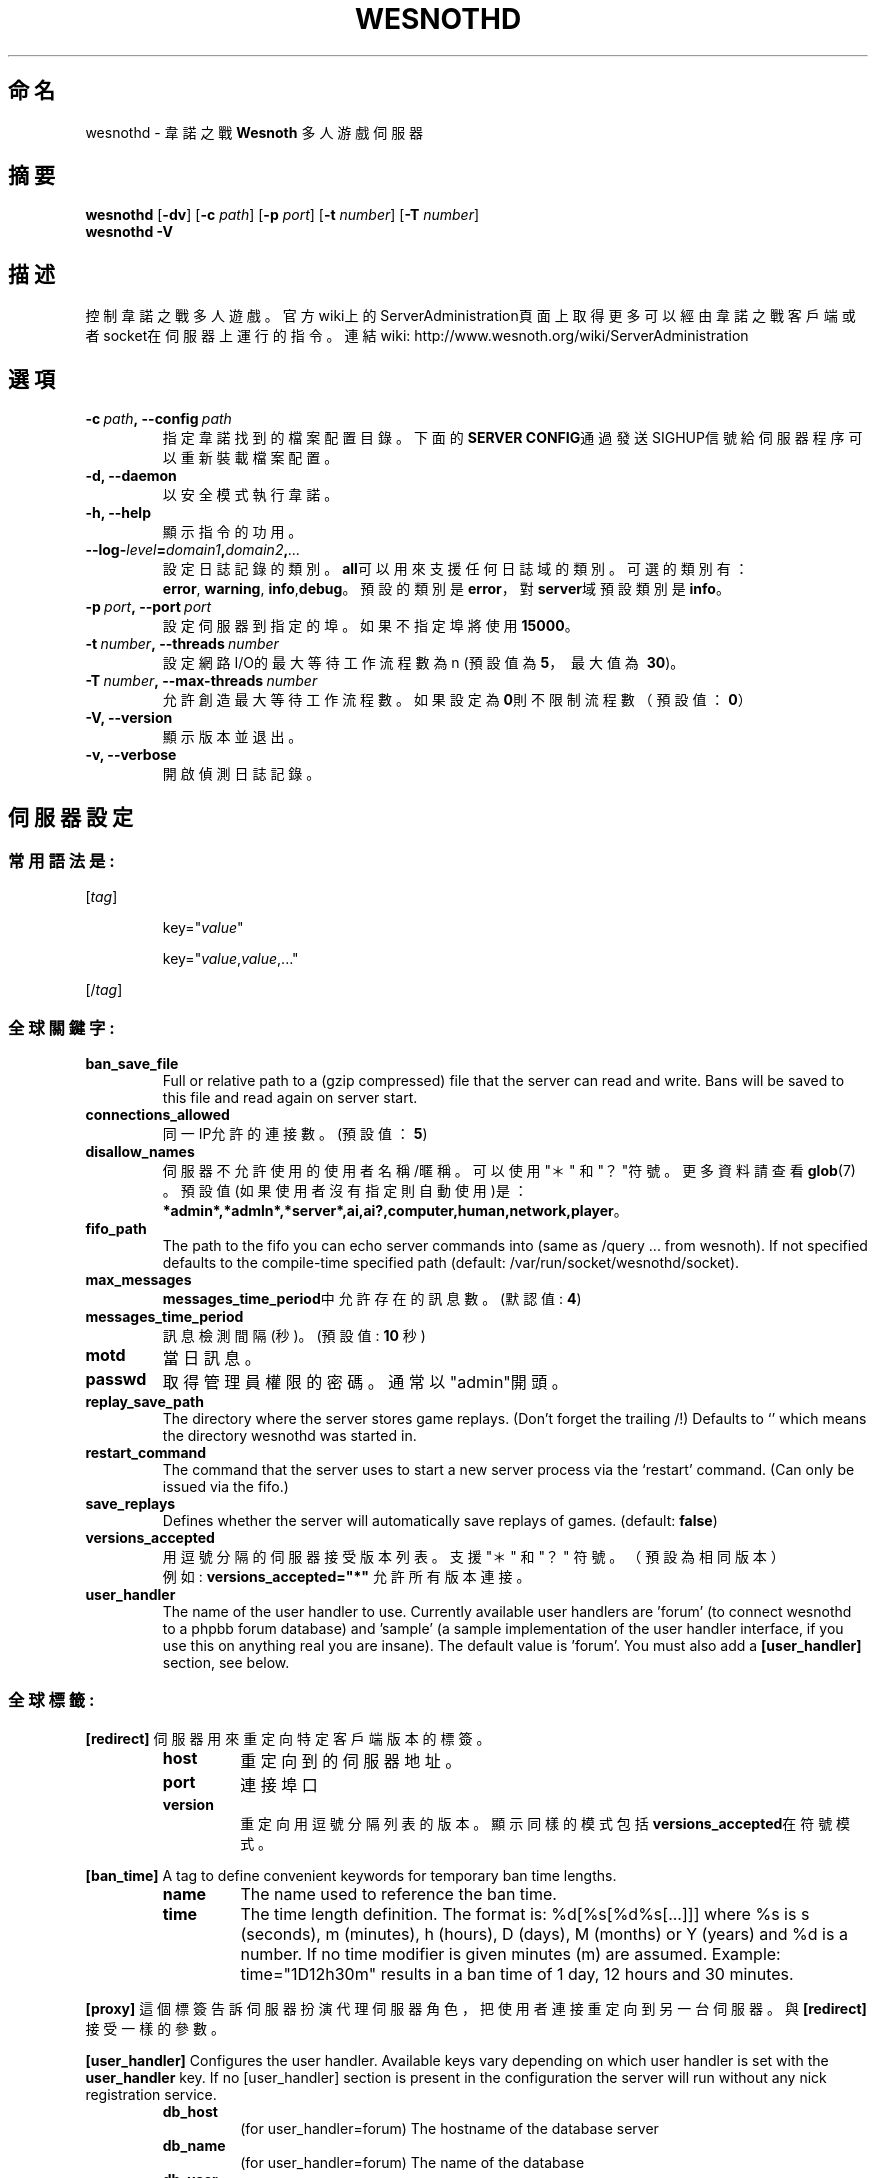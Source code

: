 .\" This program is free software; you can redistribute it and/or modify
.\" it under the terms of the GNU General Public License as published by
.\" the Free Software Foundation; either version 2 of the License, or
.\" (at your option) any later version.
.\"
.\" This program is distributed in the hope that it will be useful,
.\" but WITHOUT ANY WARRANTY; without even the implied warranty of
.\" MERCHANTABILITY or FITNESS FOR A PARTICULAR PURPOSE.  See the
.\" GNU General Public License for more details.
.\"
.\" You should have received a copy of the GNU General Public License
.\" along with this program; if not, write to the Free Software
.\" Foundation, Inc., 51 Franklin Street, Fifth Floor, Boston, MA  02110-1301  USA
.\"
.
.\"*******************************************************************
.\"
.\" This file was generated with po4a. Translate the source file.
.\"
.\"*******************************************************************
.TH WESNOTHD 6 2009 wesnothd 韋諾之戰多人遊戲伺服器
.
.SH 命名
.
wesnothd \- 韋諾之戰 \fBWesnoth\fP 多人游戲伺服器
.
.SH 摘要
.
\fBwesnothd\fP [\|\fB\-dv\fP\|] [\|\fB\-c\fP \fIpath\fP\|] [\|\fB\-p\fP \fIport\fP\|] [\|\fB\-t\fP
\fInumber\fP\|] [\|\fB\-T\fP \fInumber\fP\|]
.br
\fBwesnothd\fP \fB\-V\fP
.
.SH 描述
.
控制韋諾之戰多人遊戲。
官方wiki上的ServerAdministration頁面上取得更多可以經由韋諾之戰客戶端或者socket在伺服器上運行的指令。連結wiki:
http://www.wesnoth.org/wiki/ServerAdministration
.
.SH 選項
.
.TP 
\fB\-c\ \fP\fIpath\fP\fB,\ \-\-config\fP\fI\ path\fP
指定韋諾找到的檔案配置目錄。下面的\fBSERVER CONFIG\fP通過發送SIGHUP信號給伺服器程序可以重新裝載檔案配置。
.TP 
\fB\-d, \-\-daemon\fP
以安全模式執行韋諾。
.TP 
\fB\-h, \-\-help\fP
顯示指令的功用。
.TP 
\fB\-\-log\-\fP\fIlevel\fP\fB=\fP\fIdomain1\fP\fB,\fP\fIdomain2\fP\fB,\fP\fI...\fP
設定日誌記錄的類別。\fBall\fP可以用來支援任何日誌域的類別。可選的類別有：\fBerror\fP,\ \fBwarning\fP,\ \fBinfo\fP,\
\fBdebug\fP。預設的類別是\fBerror\fP，對\fBserver\fP域預設類別是\fBinfo\fP。
.TP 
\fB\-p\ \fP\fIport\fP\fB,\ \-\-port\fP\fI\ port\fP
設定伺服器到指定的埠。如果不指定埠將使用\fB15000\fP。
.TP 
\fB\-t\ \fP\fInumber\fP\fB,\ \-\-threads\fP\fI\ number\fP
設定網路I/O的最大等待工作流程數為 n (預設值為\fB5\fP，\ 最大值為\ \fB30\fP)。
.TP 
\fB\-T\ \fP\fInumber\fP\fB,\ \-\-max\-threads\fP\fI\ number\fP
允許創造最大等待工作流程數。如果設定為\fB0\fP則不限制流程數（預設值：\fB0\fP）
.TP 
\fB\-V, \-\-version\fP
顯示版本並退出。
.TP 
\fB\-v, \-\-verbose\fP
開啟偵測日誌記錄。
.
.SH 伺服器設定
.
.SS 常用語法是:
.
.P
[\fItag\fP]
.IP
key="\fIvalue\fP"
.IP
key="\fIvalue\fP,\fIvalue\fP,..."
.P
[/\fItag\fP]
.
.SS 全球關鍵字:
.
.TP 
\fBban_save_file\fP
Full or relative path to a (gzip compressed) file that the server can read
and write.  Bans will be saved to this file and read again on server start.
.TP 
\fBconnections_allowed\fP
同一IP允許的連接數。(預設值：\fB5\fP)
.TP 
\fBdisallow_names\fP
伺服器不允許使用的使用者名稱/暱稱。可以使用 "＊" 和 "？"符號。更多資料請查看 \fBglob\fP(7) 。預設值(如果使用者沒有指定則自動使用)是：
\fB*admin*,*admln*,*server*,ai,ai?,computer,human,network,player\fP。
.TP 
\fBfifo_path\fP
The path to the fifo you can echo server commands into (same as /query
\&... from wesnoth).  If not specified defaults to the compile\-time specified
path (default: /var/run/socket/wesnothd/socket).
.TP 
\fBmax_messages\fP
\fBmessages_time_period\fP中允許存在的訊息數。 (默認值: \fB4\fP)
.TP 
\fBmessages_time_period\fP
訊息檢測間隔(秒)。 (預設值: \fB10\fP 秒)
.TP 
\fBmotd\fP
當日訊息。
.TP 
\fBpasswd\fP
取得管理員權限的密碼。通常以"admin"開頭。
.TP 
\fBreplay_save_path\fP
The directory where the server stores game replays. (Don't forget the
trailing /!) Defaults to `' which means the directory wesnothd was started
in.
.TP 
\fBrestart_command\fP
The command that the server uses to start a new server process via the
`restart' command. (Can only be issued via the fifo.)
.TP 
\fBsave_replays\fP
Defines whether the server will automatically save replays of
games. (default: \fBfalse\fP)
.TP 
\fBversions_accepted\fP
用逗號分隔的伺服器接受版本列表。支援 "＊" 和 "？" 符號。（預設為相同版本）
.br
例如: \fBversions_accepted="*"\fP 允許所有版本連接。
.TP  
\fBuser_handler\fP
The name of the user handler to use. Currently available user handlers are
\&'forum' (to connect wesnothd to a phpbb forum database) and 'sample' (a
sample implementation of the user handler interface, if you use this on
anything real you are insane). The default value is 'forum'. You must also
add a \fB[user_handler]\fP section, see below.
.
.SS 全球標籤:
.
.P
\fB[redirect]\fP 伺服器用來重定向特定客戶端版本的標簽。
.RS
.TP 
\fBhost\fP
重定向到的伺服器地址。
.TP 
\fBport\fP
連接埠口
.TP 
\fBversion\fP
重定向用逗號分隔列表的版本。顯示同樣的模式包括\fBversions_accepted\fP在符號模式。
.RE
.P
\fB[ban_time]\fP A tag to define convenient keywords for temporary ban time
lengths.
.RS
.TP 
\fBname\fP
The name used to reference the ban time.
.TP 
\fBtime\fP
The time length definition.  The format is: %d[%s[%d%s[...]]] where %s is s
(seconds), m (minutes), h (hours), D (days), M (months) or Y (years) and %d
is a number.  If no time modifier is given minutes (m) are assumed.
Example: time="1D12h30m" results in a ban time of 1 day, 12 hours and 30
minutes.
.RE
.P
\fB[proxy]\fP 這個標簽告訴伺服器扮演代理伺服器角色，把使用者連接重定向到另一台伺服器。與\fB[redirect]\fP接受一樣的參數。
.RE
.P
\fB[user_handler]\fP Configures the user handler. Available keys vary depending
on which user handler is set with the \fBuser_handler\fP key. If no
[user_handler] section is present in the configuration the server will run
without any nick registration service.
.RS
.TP  
\fBdb_host\fP
(for user_handler=forum) The hostname of the database server
.TP  
\fBdb_name\fP
(for user_handler=forum) The name of the database
.TP  
\fBdb_user\fP
(for user_handler=forum) The name of the user under which to log into the
database
.TP  
\fBdb_password\fP
(for user_handler=forum) This user's password
.TP  
\fBdb_users_table\fP
(for user_handler=forum) The name of the table in which your phpbb forums
saves its user data. Most likely this will be <table\-prefix>_users
(e.g. phpbb3_users).
.TP  
\fBdb_extra_table\fP
(for user_handler=forum) The name of the table in which wesnothd will save
its own data about users. You will have to create this table manually, e.g.:
CREATE TABLE <table\-name>(username VARCHAR(255) PRIMARY KEY,
user_lastvisit INT UNSIGNED NOT NULL DEFAULT 0, user_is_moderator TINYINT(4)
NOT NULL DEFAULT 0);
.TP  
\fBuser_expiration\fP
(for user_handler=sample) The time after which a registered nick expires (in
days).
.RE
.P
\fB[mail]\fP Configures an SMTP server through which the user handler can send
mail. Currently only used by the sample user handler.
.RS
.TP  
\fBserver\fP
The hostname of the mail server
.TP  
\fBusername\fP
The user name under which to log into the mail server.
.TP  
\fBpassword\fP
使用者密碼。
.TP  
\fBfrom_address\fP
The reply\-to address of you mail.
.TP  
\fBmail_port\fP
The port on which your mail server is running. Default is 25.
.
.SH 作者
.
由 David White <davidnwhite@verizon.net>編寫。經 Nils Kneuper
<crazy\-ivanovic@gmx.net>, ott <ott@gaon.net> 和 Soliton
<soliton.de@gmail.com>修改。這個說明頁最早由Cyril Bouthors
<cyril@bouthors.org>編寫。
.br
官方網站: http://www.wesnoth.org/繁體中文翻譯團隊:http://wesnoth\-tw.blogspot.com/
.
.SH 版權
.
版權 \(co 2003\-2007 David White <davidnwhite@verizon.net>
.br
這是一個免費遊戲；使用由FSF發布的GPL v2協議授權。原文如下：This is Free Software; this software is
licensed under the GPL version 2, as published by the Free Software
Foundation.  There is NO warranty; not even for MERCHANTABILITY or FITNESS
FOR A PARTICULAR PURPOSE.There is NO warranty; not even for MERCHANTABILITY
or FITNESS FOR A PARTICULAR PURPOSE.
.
.SH 參見
.
\fBwesnoth\fP(6), \fBwesnoth_editor\fP(6)
